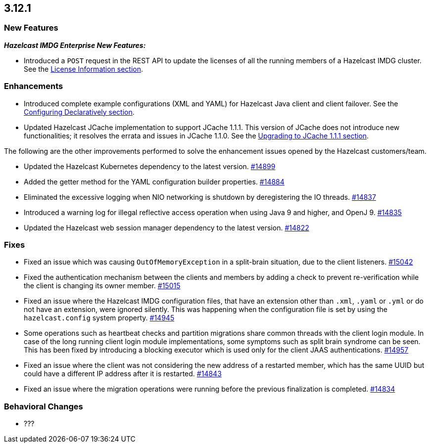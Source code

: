 == 3.12.1

[[new-features-3121]]
=== New Features

*_Hazelcast IMDG Enterprise New Features:_*

* Introduced a `POST` request in the REST API to update the licenses
of all the running members of a Hazelcast IMDG cluster. See the
link:https://docs.hazelcast.org/docs/3.12.1/manual/html-single/#rest-update-license[License Information section^].

[[enh-3121]]
=== Enhancements 

* Introduced complete example configurations (XML and YAML) for
Hazelcast Java client and client failover. See the
link:https://docs.hazelcast.org/docs/3.12.1/manual/html-single/#configuring-declaratively[Configuring Declaratively section^].
* Updated Hazelcast JCache implementation to support
JCache 1.1.1. This version of JCache does not introduce new
functionalities; it resolves the errata and issues in JCache 1.1.0.
See the link:https://docs.hazelcast.org/docs/3.12.1/manual/html-single/#jcache-111[Upgrading to JCache 1.1.1 section^].

The following are the other improvements performed to solve the enhancement
issues opened by the Hazelcast customers/team.

* Updated the Hazelcast Kubernetes dependency to the latest version.
https://github.com/hazelcast/hazelcast/pull/14899[#14899]
* Added the getter method for the YAML configuration builder properties.
https://github.com/hazelcast/hazelcast/pull/14884[#14884]
* Eliminated the excessive logging when NIO networking is shutdown by
deregistering the IO threads.
https://github.com/hazelcast/hazelcast/pull/14837[#14837] 
* Introduced a warning log for illegal reflective access operation when
using Java 9 and higher, and OpenJ 9.
https://github.com/hazelcast/hazelcast/pull/14835[#14835]
* Updated the Hazelcast web session manager dependency to the latest version.
https://github.com/hazelcast/hazelcast/pull/14822[#14822]

[[fixes-3121]]
=== Fixes

* Fixed an issue which was causing `OutOfMemoryException` in a
split-brain situation, due to the client listeners.
https://github.com/hazelcast/hazelcast/pull/15042[#15042]
* Fixed the authentication mechanism between the clients and members
by adding a check to prevent re-verification while the client is changing
its owner member.
https://github.com/hazelcast/hazelcast/pull/15015[#15015]
* Fixed an issue where the Hazelcast IMDG configuration files, that
have an extension other than `.xml`, `.yaml` or `.yml` or do not have
an extension, were ignored silently. This was happening
when the configuration file is set by using the `hazelcast.config`
system property. https://github.com/hazelcast/hazelcast/pull/14945[#14945]
* Some operations such as heartbeat checks and partition
migrations share common threads with the client login module.
In case of the long running client login module implementations,
some symptoms such as split brain syndrome can be seen. This has
been fixed by introducing a blocking executor which is used only
for the client JAAS authentications.
https://github.com/hazelcast/hazelcast/pull/14957[#14957]
* Fixed an issue where the client was not considering the new
address of a restarted member, which has the same UUID but could
have a different IP address after it is restarted.
https://github.com/hazelcast/hazelcast/pull/14843[#14843]
* Fixed an issue where the migration operations were running
before the previous finalization is completed.
https://github.com/hazelcast/hazelcast/pull/14834[#14834]

[[bc-3121]]
=== Behavioral Changes

* ???